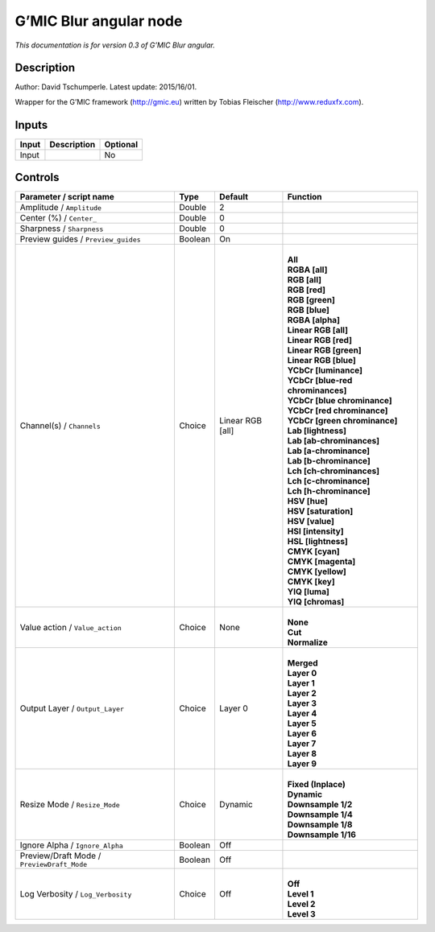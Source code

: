 .. _eu.gmic.Blurangular:

G’MIC Blur angular node
=======================

*This documentation is for version 0.3 of G’MIC Blur angular.*

Description
-----------

Author: David Tschumperle. Latest update: 2015/16/01.

Wrapper for the G’MIC framework (http://gmic.eu) written by Tobias Fleischer (http://www.reduxfx.com).

Inputs
------

+-------+-------------+----------+
| Input | Description | Optional |
+=======+=============+==========+
| Input |             | No       |
+-------+-------------+----------+

Controls
--------

.. tabularcolumns:: |>{\raggedright}p{0.2\columnwidth}|>{\raggedright}p{0.06\columnwidth}|>{\raggedright}p{0.07\columnwidth}|p{0.63\columnwidth}|

.. cssclass:: longtable

+--------------------------------------------+---------+------------------+-------------------------------------+
| Parameter / script name                    | Type    | Default          | Function                            |
+============================================+=========+==================+=====================================+
| Amplitude / ``Amplitude``                  | Double  | 2                |                                     |
+--------------------------------------------+---------+------------------+-------------------------------------+
| Center (%) / ``Center_``                   | Double  | 0                |                                     |
+--------------------------------------------+---------+------------------+-------------------------------------+
| Sharpness / ``Sharpness``                  | Double  | 0                |                                     |
+--------------------------------------------+---------+------------------+-------------------------------------+
| Preview guides / ``Preview_guides``        | Boolean | On               |                                     |
+--------------------------------------------+---------+------------------+-------------------------------------+
| Channel(s) / ``Channels``                  | Choice  | Linear RGB [all] | |                                   |
|                                            |         |                  | | **All**                           |
|                                            |         |                  | | **RGBA [all]**                    |
|                                            |         |                  | | **RGB [all]**                     |
|                                            |         |                  | | **RGB [red]**                     |
|                                            |         |                  | | **RGB [green]**                   |
|                                            |         |                  | | **RGB [blue]**                    |
|                                            |         |                  | | **RGBA [alpha]**                  |
|                                            |         |                  | | **Linear RGB [all]**              |
|                                            |         |                  | | **Linear RGB [red]**              |
|                                            |         |                  | | **Linear RGB [green]**            |
|                                            |         |                  | | **Linear RGB [blue]**             |
|                                            |         |                  | | **YCbCr [luminance]**             |
|                                            |         |                  | | **YCbCr [blue-red chrominances]** |
|                                            |         |                  | | **YCbCr [blue chrominance]**      |
|                                            |         |                  | | **YCbCr [red chrominance]**       |
|                                            |         |                  | | **YCbCr [green chrominance]**     |
|                                            |         |                  | | **Lab [lightness]**               |
|                                            |         |                  | | **Lab [ab-chrominances]**         |
|                                            |         |                  | | **Lab [a-chrominance]**           |
|                                            |         |                  | | **Lab [b-chrominance]**           |
|                                            |         |                  | | **Lch [ch-chrominances]**         |
|                                            |         |                  | | **Lch [c-chrominance]**           |
|                                            |         |                  | | **Lch [h-chrominance]**           |
|                                            |         |                  | | **HSV [hue]**                     |
|                                            |         |                  | | **HSV [saturation]**              |
|                                            |         |                  | | **HSV [value]**                   |
|                                            |         |                  | | **HSI [intensity]**               |
|                                            |         |                  | | **HSL [lightness]**               |
|                                            |         |                  | | **CMYK [cyan]**                   |
|                                            |         |                  | | **CMYK [magenta]**                |
|                                            |         |                  | | **CMYK [yellow]**                 |
|                                            |         |                  | | **CMYK [key]**                    |
|                                            |         |                  | | **YIQ [luma]**                    |
|                                            |         |                  | | **YIQ [chromas]**                 |
+--------------------------------------------+---------+------------------+-------------------------------------+
| Value action / ``Value_action``            | Choice  | None             | |                                   |
|                                            |         |                  | | **None**                          |
|                                            |         |                  | | **Cut**                           |
|                                            |         |                  | | **Normalize**                     |
+--------------------------------------------+---------+------------------+-------------------------------------+
| Output Layer / ``Output_Layer``            | Choice  | Layer 0          | |                                   |
|                                            |         |                  | | **Merged**                        |
|                                            |         |                  | | **Layer 0**                       |
|                                            |         |                  | | **Layer 1**                       |
|                                            |         |                  | | **Layer 2**                       |
|                                            |         |                  | | **Layer 3**                       |
|                                            |         |                  | | **Layer 4**                       |
|                                            |         |                  | | **Layer 5**                       |
|                                            |         |                  | | **Layer 6**                       |
|                                            |         |                  | | **Layer 7**                       |
|                                            |         |                  | | **Layer 8**                       |
|                                            |         |                  | | **Layer 9**                       |
+--------------------------------------------+---------+------------------+-------------------------------------+
| Resize Mode / ``Resize_Mode``              | Choice  | Dynamic          | |                                   |
|                                            |         |                  | | **Fixed (Inplace)**               |
|                                            |         |                  | | **Dynamic**                       |
|                                            |         |                  | | **Downsample 1/2**                |
|                                            |         |                  | | **Downsample 1/4**                |
|                                            |         |                  | | **Downsample 1/8**                |
|                                            |         |                  | | **Downsample 1/16**               |
+--------------------------------------------+---------+------------------+-------------------------------------+
| Ignore Alpha / ``Ignore_Alpha``            | Boolean | Off              |                                     |
+--------------------------------------------+---------+------------------+-------------------------------------+
| Preview/Draft Mode / ``PreviewDraft_Mode`` | Boolean | Off              |                                     |
+--------------------------------------------+---------+------------------+-------------------------------------+
| Log Verbosity / ``Log_Verbosity``          | Choice  | Off              | |                                   |
|                                            |         |                  | | **Off**                           |
|                                            |         |                  | | **Level 1**                       |
|                                            |         |                  | | **Level 2**                       |
|                                            |         |                  | | **Level 3**                       |
+--------------------------------------------+---------+------------------+-------------------------------------+
